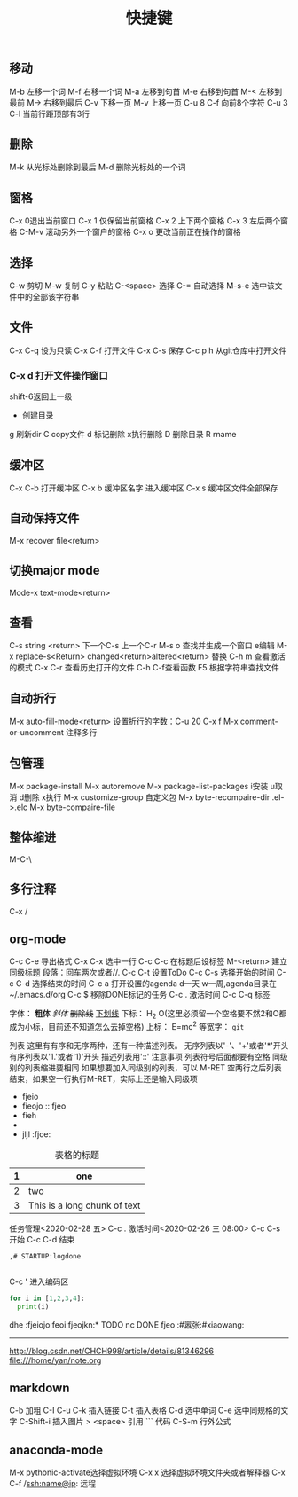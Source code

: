 #+TITLE:快捷键
** 移动
M-b 左移一个词
M-f 右移一个词
M-a 左移到句首
M-e 右移到句首
M-< 左移到最前
M-> 右移到最后
C-v 下移一页
M-v 上移一页
C-u 8 C-f 向前8个字符
C-u 3 C-l 当前行距顶部有3行
** 删除
M-k 从光标处删除到最后
M-d 删除光标处的一个词

** 窗格
   C-x 0退出当前窗口
   C-x 1 仅保留当前窗格
   C-x 2 上下两个窗格
   C-x 3 左后两个窗格
   C-M-v 滚动另外一个窗户的窗格
   C-x o 更改当前正在操作的窗格
   
** 选择
   C-w 剪切
   M-w 复制
   C-y 粘贴
   C-<space> 选择
   C-= 自动选择
   M-s-e 选中该文件中的全部该字符串
** 文件
C-x C-q 设为只读   
C-x C-f 打开文件
   C-x C-s 保存
   C-c p h 从git仓库中打开文件
*** C-x d 打开文件操作窗口 
shift-6返回上一级
+ 创建目录
g 刷新dir
C copy文件
d 标记删除 x执行删除
D 删除目录
R rname
** 缓冲区
   C-x C-b 打开缓冲区
   C-x b 缓冲区名字 进入缓冲区
   C-x s 缓冲区文件全部保存
** 自动保持文件
   M-x recover file<return>
** 切换major mode
   Mode-x text-mode<return>
** 查看 
   C-s string <return> 下一个C-s 上一个C-r
   M-s o 查找并生成一个窗口 e编辑
   M-x replace-s<Return> changed<return>altered<return> 替换
   C-h m 查看激活的模式
   C-x C-r 查看历史打开的文件
   C-h C-f查看函数
F5 根据字符串查找文件
   
** 自动折行
   M-x auto-fill-mode<return>
   设置折行的字数：C-u 20 C-x f
   M-x comment-or-uncomment 注释多行
** 包管理
   M-x package-install
   M-x autoremove
   M-x package-list-packages i安装 u取消 d删除 x执行
   M-x customize-group 自定义包
   M-x byte-recompaire-dir .el->.elc
   M-x byte-compaire-file
** 整体缩进
M-C-\
   
   
** 多行注释
C-x / 

** org-mode
   DEADLINE: <2020-02-19 三 21:00> SCHEDULED: <2020-02-19 三 20:00>

C-c C-e 导出格式
C-x C-x 选中一行
C-c C-c 在标题后设标签
M-<return> 建立同级标题
段落：回车两次或者//.
C-c C-t 设置ToDo
C-c C-s 选择开始的时间
C-c C-d 选择结束的时间
C-c a 打开设置的agenda d一天 w一周,agenda目录在~/.emacs.d/org
C-c $ 移除DONE标记的任务
C-c . 激活时间
C-c C-q 标签


字体：
*粗体*
/斜体/
+删除线+
_下划线_
下标： H_2 O(这里必须留一个空格要不然2和O都成为小标，目前还不知道怎么去掉空格)
上标： E=mc^2
等宽字：  =git=

列表 
这里有有序和无序两种，还有一种描述列表。
无序列表以'-'、'+'或者'*'开头
有序列表以'1.'或者'1)'开头
描述列表用'::'
注意事项
列表符号后面都要有空格
同级别的列表缩进要相同
如果想要加入同级别的列表，可以 M-RET
空两行之后列表结束，如果空一行执行M-RET，实际上还是输入同级项

- fjeio
- fieojo :: fjeo
- fieh
- 
-
 jljl								       :fjoe:

#+CAPTION: This is the caption for the next table (or link)

#+CAPTION: 表格的标题
| 1 | one                          |
|---+------------------------------| :: |- + <return>
| 2 | two                          |
| 3 | This is a long chunk of text |



任务管理<2020-02-28 五>
C-c . 激活时间<2020-02-26 三 08:00>
C-c C-s 开始
C-c C-d 结束

#+BEGIN_SRC org   设置关闭close状态
,# STARTUP:logdone

#+END_SRC

#+TAGS: #嚣张(z) #xiaowang(w) 设置快捷键标签
#+TODO: TODO(t) SCH(s) WAIT(w) | DONE(d) CANLENDE0(c)  设置多种标记

C-c '  进入编码区
#+BEGIN_SRC python :results output
  for i in [1,2,3,4]:
    print(i)

#+END_SRC

#+RESULTS:
: 1
: 2
: 3
: 4

 dhe								    :fjeiojo:feoi:fjeojkn:* TODO nc 
 DONE fjeo						      :#嚣张:#xiaowang:



-----

http://blog.csdn.net/CHCH998/article/details/81346296
file:///home/yan/note.org

** markdown
C-b 加粗
C-I 
C-u 
C-k 插入链接
C-t 插入表格
C-d 选中单词
C-e 选中同规格的文字
C-Shift-i 插入图片
> <space> 引用
``` 代码
C-S-m 行外公式
** anaconda-mode
M-x pythonic-activate选择虚拟环境
C-x x 选择虚拟环境文件夹或者解释器
C-x C-f /ssh:name@ip:  远程
